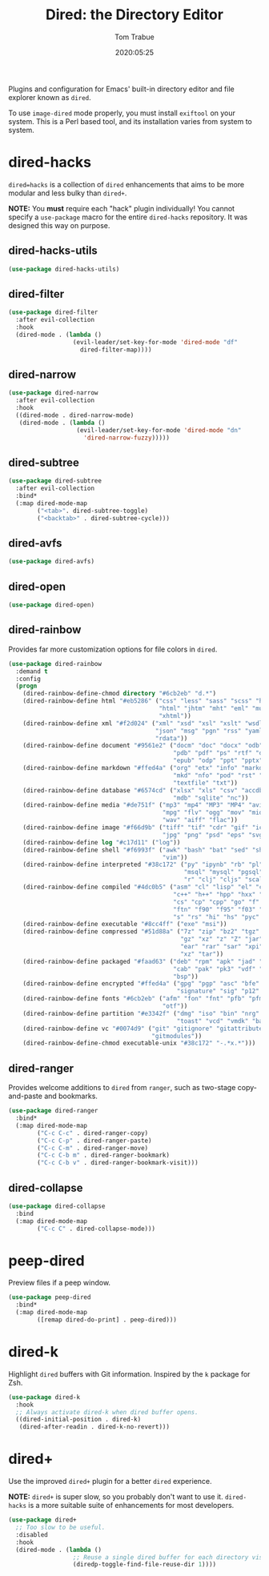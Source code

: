 #+title:  Dired: the Directory Editor
#+author: Tom Trabue
#+email:  tom.trabue@gmail.com
#+date:   2020:05:25
#+STARTUP: fold

Plugins and configuration for Emacs' built-in directory editor and file
explorer known as =dired=.

To use =image-dired= mode properly, you must install =exiftool= on your system.
This is a Perl based tool, and its installation varies from system to system.

* dired-hacks
  =dired=hacks= is a collection of =dired= enhancements that aims to be more
  modular and less bulky than =dired+=.

  *NOTE:* You *must* require each "hack" plugin individually! You cannot specify
  a =use-package= macro for the entire =dired-hacks= repository. It was designed
  this way on purpose.

** dired-hacks-utils
   #+begin_src emacs-lisp :tangle yes
     (use-package dired-hacks-utils)
   #+end_src

** dired-filter
   #+begin_src emacs-lisp :tangle yes
     (use-package dired-filter
       :after evil-collection
       :hook
       (dired-mode . (lambda ()
                       (evil-leader/set-key-for-mode 'dired-mode "df"
                         dired-filter-map))))
   #+end_src

** dired-narrow
   #+begin_src emacs-lisp :tangle yes
     (use-package dired-narrow
       :after evil-collection
       :hook
       ((dired-mode . dired-narrow-mode)
        (dired-mode . (lambda ()
                        (evil-leader/set-key-for-mode 'dired-mode "dn"
                          'dired-narrow-fuzzy)))))
   #+end_src

** dired-subtree
   #+begin_src emacs-lisp :tangle yes
     (use-package dired-subtree
       :after evil-collection
       :bind*
       (:map dired-mode-map
             ("<tab>". dired-subtree-toggle)
             ("<backtab>" . dired-subtree-cycle)))
   #+end_src

** dired-avfs
   #+begin_src emacs-lisp :tangle yes
     (use-package dired-avfs)
   #+end_src

** dired-open
   #+begin_src emacs-lisp :tangle yes
     (use-package dired-open)
   #+end_src

** dired-rainbow
   Provides far more customization options for file colors in =dired=.

   #+begin_src emacs-lisp :tangle yes
     (use-package dired-rainbow
       :demand t
       :config
       (progn
         (dired-rainbow-define-chmod directory "#6cb2eb" "d.*")
         (dired-rainbow-define html "#eb5286" ("css" "less" "sass" "scss" "htm"
                                               "html" "jhtm" "mht" "eml" "mustache"
                                               "xhtml"))
         (dired-rainbow-define xml "#f2d024" ("xml" "xsd" "xsl" "xslt" "wsdl" "bib"
                                              "json" "msg" "pgn" "rss" "yaml" "yml"
                                              "rdata"))
         (dired-rainbow-define document "#9561e2" ("docm" "doc" "docx" "odb" "odt"
                                                   "pdb" "pdf" "ps" "rtf" "djvu"
                                                   "epub" "odp" "ppt" "pptx"))
         (dired-rainbow-define markdown "#ffed4a" ("org" "etx" "info" "markdown" "md"
                                                   "mkd" "nfo" "pod" "rst" "tex"
                                                   "textfile" "txt"))
         (dired-rainbow-define database "#6574cd" ("xlsx" "xls" "csv" "accdb" "db"
                                                   "mdb" "sqlite" "nc"))
         (dired-rainbow-define media "#de751f" ("mp3" "mp4" "MP3" "MP4" "avi" "mpeg"
                                                "mpg" "flv" "ogg" "mov" "mid" "midi"
                                                "wav" "aiff" "flac"))
         (dired-rainbow-define image "#f66d9b" ("tiff" "tif" "cdr" "gif" "ico" "jpeg"
                                                "jpg" "png" "psd" "eps" "svg"))
         (dired-rainbow-define log "#c17d11" ("log"))
         (dired-rainbow-define shell "#f6993f" ("awk" "bash" "bat" "sed" "sh" "zsh"
                                                "vim"))
         (dired-rainbow-define interpreted "#38c172" ("py" "ipynb" "rb" "pl" "t"
                                                      "msql" "mysql" "pgsql" "sql"
                                                      "r" "clj" "cljs" "scala" "js"))
         (dired-rainbow-define compiled "#4dc0b5" ("asm" "cl" "lisp" "el" "c" "h"
                                                   "c++" "h++" "hpp" "hxx" "m" "cc"
                                                   "cs" "cp" "cpp" "go" "f" "for"
                                                   "ftn" "f90" "f95" "f03" "f08"
                                                   "s" "rs" "hi" "hs" "pyc" ".java"))
         (dired-rainbow-define executable "#8cc4ff" ("exe" "msi"))
         (dired-rainbow-define compressed "#51d88a" ("7z" "zip" "bz2" "tgz" "txz"
                                                     "gz" "xz" "z" "Z" "jar" "war"
                                                     "ear" "rar" "sar" "xpi" "apk"
                                                     "xz" "tar"))
         (dired-rainbow-define packaged "#faad63" ("deb" "rpm" "apk" "jad" "jar"
                                                   "cab" "pak" "pk3" "vdf" "vpk"
                                                   "bsp"))
         (dired-rainbow-define encrypted "#ffed4a" ("gpg" "pgp" "asc" "bfe" "enc"
                                                    "signature" "sig" "p12" "pem"))
         (dired-rainbow-define fonts "#6cb2eb" ("afm" "fon" "fnt" "pfb" "pfm" "ttf"
                                                "otf"))
         (dired-rainbow-define partition "#e3342f" ("dmg" "iso" "bin" "nrg" "qcow"
                                                    "toast" "vcd" "vmdk" "bak"))
         (dired-rainbow-define vc "#0074d9" ("git" "gitignore" "gitattributes"
                                             "gitmodules"))
         (dired-rainbow-define-chmod executable-unix "#38c172" "-.*x.*")))
   #+end_src

** dired-ranger
   Provides welcome additions to =dired= from =ranger=, such as two-stage
   copy-and-paste and bookmarks.

   #+begin_src emacs-lisp :tangle yes
     (use-package dired-ranger
       :bind*
       (:map dired-mode-map
             ("C-c C-c" . dired-ranger-copy)
             ("C-c C-p" . dired-ranger-paste)
             ("C-c C-m" . dired-ranger-move)
             ("C-c C-b m" . dired-ranger-bookmark)
             ("C-c C-b v" . dired-ranger-bookmark-visit)))
   #+end_src

** dired-collapse
   #+begin_src emacs-lisp :tangle yes
     (use-package dired-collapse
       :bind
       (:map dired-mode-map
             ("C-c C" . dired-collapse-mode)))
   #+end_src

* peep-dired
  Preview files if a peep window.

  #+begin_src emacs-lisp :tangle yes
    (use-package peep-dired
      :bind*
      (:map dired-mode-map
            ([remap dired-do-print] . peep-dired)))
  #+end_src

* dired-k
  Highlight =dired= buffers with Git information. Inspired by the =k= package
  for Zsh.

  #+begin_src emacs-lisp :tangle yes
    (use-package dired-k
      :hook
      ;; Always activate dired-k when dired buffer opens.
      ((dired-initial-position . dired-k)
       (dired-after-readin . dired-k-no-revert)))
  #+end_src

* dired+
  Use the improved =dired+= plugin for a better =dired= experience.

  *NOTE:* =dired+= is super slow, so you probably don't want to use
  it. =dired-hacks= is a more suitable suite of enhancements for most
  developers.

  #+begin_src emacs-lisp :tangle yes
    (use-package dired+
      ;; Too slow to be useful.
      :disabled
      :hook
      (dired-mode . (lambda ()
                      ;; Reuse a single dired buffer for each directory visited.
                      (diredp-toggle-find-file-reuse-dir 1))))
  #+end_src
